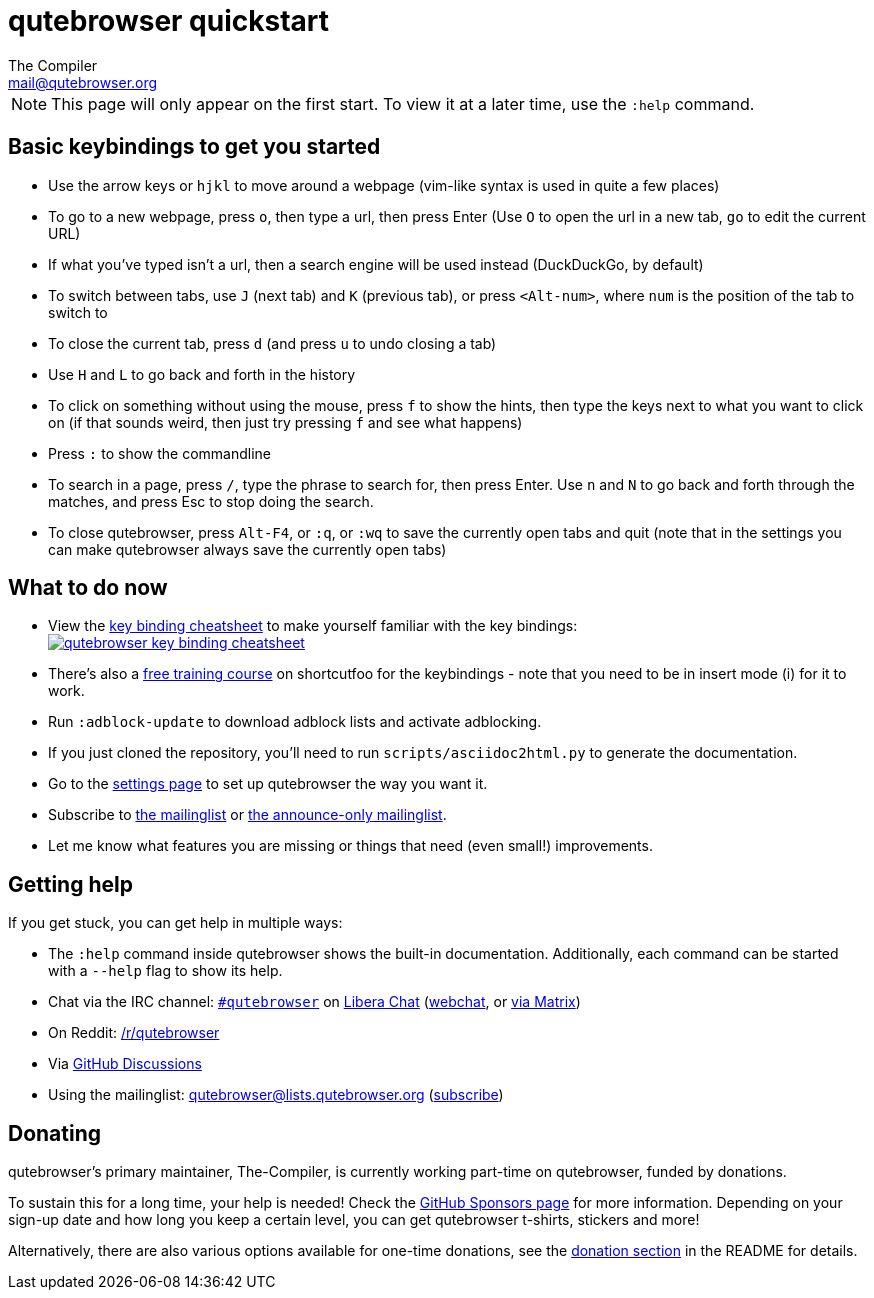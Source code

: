 qutebrowser quickstart
======================
The Compiler <mail@qutebrowser.org>

NOTE: This page will only appear on the first start. To view it at a later
time, use the `:help` command.

Basic keybindings to get you started
------------------------------------

* Use the arrow keys or `hjkl` to move around a webpage (vim-like syntax is used in quite a few places)
* To go to a new webpage, press `o`, then type a url, then press Enter (Use `O` to open the url in a new tab, `go` to edit the current URL)
* If what you've typed isn't a url, then a search engine will be used instead (DuckDuckGo, by default)
* To switch between tabs, use `J` (next tab) and `K` (previous tab), or press `<Alt-num>`, where `num` is the position of the tab to switch to
* To close the current tab, press `d` (and press `u` to undo closing a tab)
* Use `H` and `L` to go back and forth in the history
* To click on something without using the mouse, press `f` to show the hints, then type the keys next to what you want to click on (if that sounds weird, then just try pressing `f` and see what happens)
* Press `:` to show the commandline
* To search in a page, press `/`, type the phrase to search for, then press Enter. Use `n` and `N` to go back and forth through the matches, and press Esc to stop doing the search.
* To close qutebrowser, press `Alt-F4`, or `:q`, or `:wq` to save the currently open tabs and quit (note that in the settings you can make qutebrowser always save the currently open tabs)

What to do now
--------------

* View the link:https://raw.githubusercontent.com/qutebrowser/qutebrowser/master/doc/img/cheatsheet-big.png[key binding cheatsheet]
to make yourself familiar with the key bindings: +
image:https://raw.githubusercontent.com/qutebrowser/qutebrowser/master/doc/img/cheatsheet-small.png["qutebrowser key binding cheatsheet",link="https://raw.githubusercontent.com/qutebrowser/qutebrowser/master/doc/img/cheatsheet-big.png"]
* There's also a https://www.shortcutfoo.com/app/dojos/qutebrowser[free training
  course] on shortcutfoo for the keybindings - note that you need to be in
  insert mode (i) for it to work.
* Run `:adblock-update` to download adblock lists and activate adblocking.
* If you just cloned the repository, you'll need to run
`scripts/asciidoc2html.py` to generate the documentation.
* Go to the link:qute://settings[settings page] to set up qutebrowser the way you want it.
* Subscribe to
https://lists.schokokeks.org/mailman/listinfo.cgi/qutebrowser[the mailinglist] or
https://lists.schokokeks.org/mailman/listinfo.cgi/qutebrowser-announce[the announce-only mailinglist].
* Let me know what features you are missing or things that need (even small!)
improvements.

Getting help
------------

If you get stuck, you can get help in multiple ways:

* The `:help` command inside qutebrowser shows the built-in documentation.
Additionally, each command can be started with a `--help` flag to show its
help.
* Chat via the IRC channel: link:ircs://irc.libera.chat:6697/#qutebrowser[`#qutebrowser`] on
https://libera.chat/[Libera Chat] (https://web.libera.chat/#qutebrowser[webchat],
or https://matrix.to/#qutebrowser:libera.chat[via Matrix])
* On Reddit: https://www.reddit.com/r/qutebrowser/[/r/qutebrowser]
* Via https://github.com/qutebrowser/qutebrowser/discussions[GitHub Discussions]
* Using the mailinglist: mailto:qutebrowser@lists.qutebrowser.org[]
(https://lists.schokokeks.org/mailman/listinfo.cgi/qutebrowser[subscribe])

Donating
--------

qutebrowser's primary maintainer, The-Compiler, is currently working part-time on
qutebrowser, funded by donations.

To sustain this for a long time, your help is needed! Check the
https://github.com/sponsors/The-Compiler/[GitHub Sponsors page] for more information.
Depending on your sign-up date and how long you keep a certain level, you can get
qutebrowser t-shirts, stickers and more!

Alternatively, there are also various options available for one-time donations, see the
https://github.com/qutebrowser/qutebrowser/blob/master/README.asciidoc#donating[donation section]
in the README for details.
